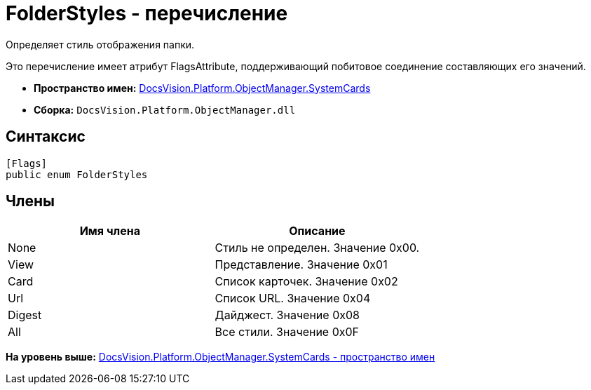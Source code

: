 = FolderStyles - перечисление

Определяет стиль отображения папки.

Это перечисление имеет атрибут FlagsAttribute, поддерживающий побитовое соединение составляющих его значений.

* [.keyword]*Пространство имен:* xref:SystemCards_NS.adoc[DocsVision.Platform.ObjectManager.SystemCards]
* [.keyword]*Сборка:* [.ph .filepath]`DocsVision.Platform.ObjectManager.dll`

== Синтаксис

[source,pre,codeblock,language-csharp]
----
[Flags]
public enum FolderStyles
----

== Члены

[cols=",",options="header",]
|===
|Имя члена |Описание
|None |Стиль не определен. Значение 0x00.
|View |Представление. Значение 0x01
|Card |Список карточек. Значение 0x02
|Url |Список URL. Значение 0x04
|Digest |Дайджест. Значение 0x08
|All |Все стили. Значение 0x0F
|===

*На уровень выше:* xref:../../../../../api/DocsVision/Platform/ObjectManager/SystemCards/SystemCards_NS.adoc[DocsVision.Platform.ObjectManager.SystemCards - пространство имен]
